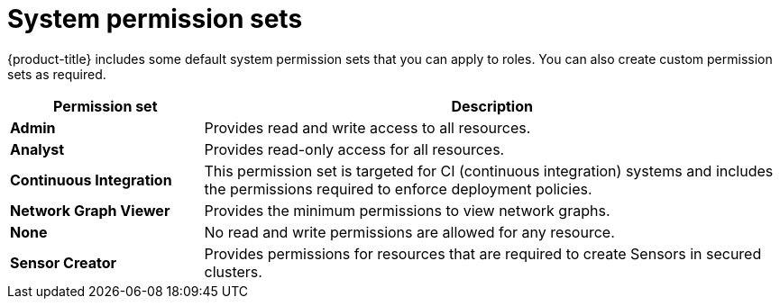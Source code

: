 // Module included in the following assemblies:
//
// * operating/manage-role-based-access-control.adoc
:_mod-docs-content-type: CONCEPT
[id="rbac-permission-sets_{context}"]
= System permission sets

[role="_abstract"]
{product-title} includes some default system permission sets that you can apply to roles.
You can also create custom permission sets as required.

[cols="1,3"]
|===
| Permission set | Description

| *Admin*
| Provides read and write access to all resources.

| *Analyst*
| Provides read-only access for all resources.

| *Continuous Integration*
| This permission set is targeted for CI (continuous integration) systems and includes the permissions required to enforce deployment policies.

| *Network Graph Viewer*
| Provides the minimum permissions to view network graphs.

| *None*
| No read and write permissions are allowed for any resource.

| *Sensor Creator*
| Provides permissions for resources that are required to create Sensors in secured clusters.
|===
